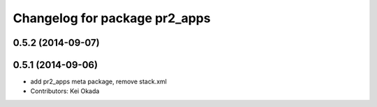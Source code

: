 ^^^^^^^^^^^^^^^^^^^^^^^^^^^^^^
Changelog for package pr2_apps
^^^^^^^^^^^^^^^^^^^^^^^^^^^^^^

0.5.2 (2014-09-07)
------------------

0.5.1 (2014-09-06)
------------------
* add pr2_apps meta package, remove stack.xml
* Contributors: Kei Okada
